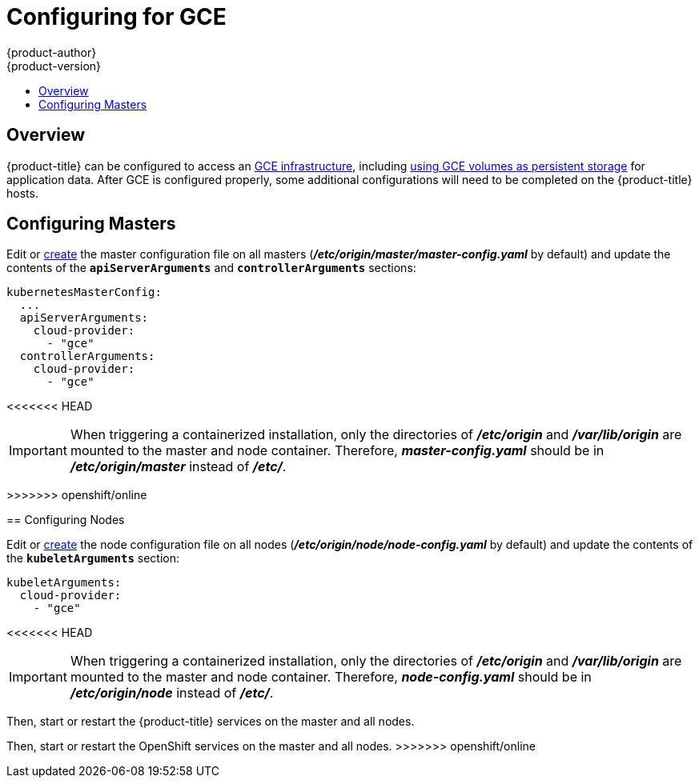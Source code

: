 [[install-config-configuring-gce]]
= Configuring for GCE
{product-author}
{product-version}
:data-uri:
:icons:
:experimental:
:toc: macro
:toc-title:

toc::[]

== Overview
{product-title} can be configured to access an
link:https://cloud.google.com/compute/docs/disks/[GCE infrastructure], including
xref:../install_config/persistent_storage/persistent_storage_gce.adoc#install-config-persistent-storage-persistent-storage-gce[using GCE
volumes as persistent storage] for application data. After GCE is configured
properly, some additional configurations will need to be completed on the
{product-title} hosts.

[[gce-configuring-masters]]
== Configuring Masters

Edit or
xref:../install_config/master_node_configuration.adoc#creating-new-configuration-files[create] the
master configuration file on all masters
(*_/etc/origin/master/master-config.yaml_* by default) and update the
contents of the `*apiServerArguments*` and `*controllerArguments*` sections:

====
[source,yaml]
----
kubernetesMasterConfig:
  ...
  apiServerArguments:
    cloud-provider:
      - "gce"
  controllerArguments:
    cloud-provider:
      - "gce"
----
====

<<<<<<< HEAD
[IMPORTANT]
====
When triggering a containerized installation, only the directories of
*_/etc/origin_* and *_/var/lib/origin_* are mounted to the master and node
container. Therefore, *_master-config.yaml_* should be in *_/etc/origin/master_*
instead of *_/etc/_*.
====

=======
>>>>>>> openshift/online
[[gce-configuring-nodes]]
== Configuring Nodes

Edit or
xref:../install_config/master_node_configuration.adoc#creating-new-configuration-files[create]
the node configuration file on all nodes (*_/etc/origin/node/node-config.yaml_*
by default) and update the contents of the `*kubeletArguments*` section:

====
[source,yaml]
----
kubeletArguments:
  cloud-provider:
    - "gce"

----
====

<<<<<<< HEAD
[IMPORTANT]
====
When triggering a containerized installation, only the directories of
*_/etc/origin_* and *_/var/lib/origin_* are mounted to the master and node
container. Therefore, *_node-config.yaml_* should be in *_/etc/origin/node_*
instead of *_/etc/_*.
====

Then, start or restart the {product-title} services on the master and all nodes.
=======
Then, start or restart the OpenShift services on the master and all nodes.
>>>>>>> openshift/online
